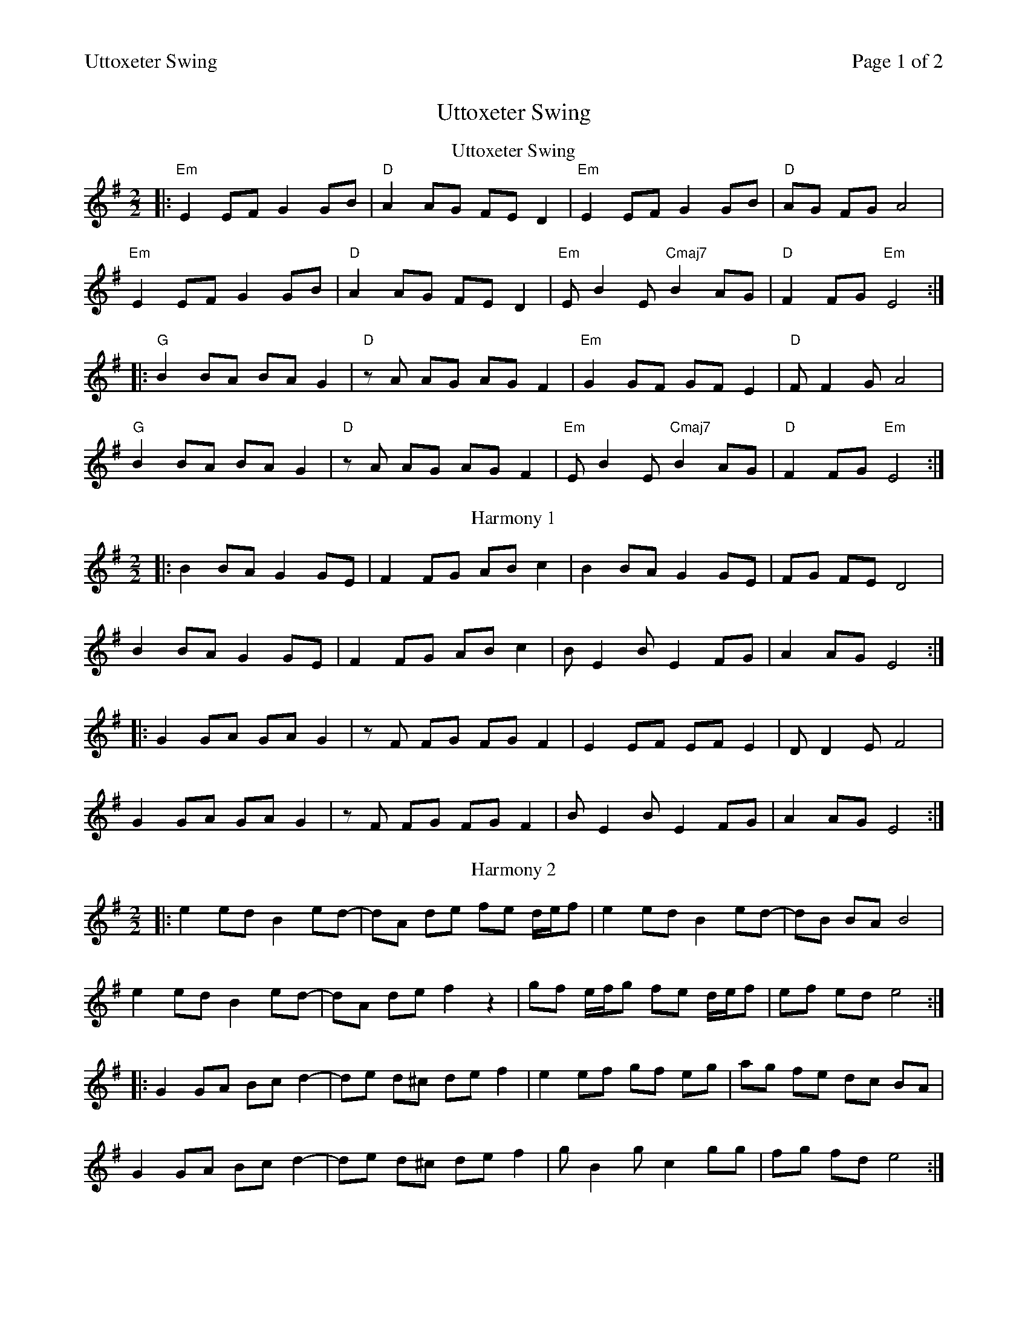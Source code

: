 %%printparts 0
%%printtempo 0
%%header "$T		Page $P of 2"
%%scale 0.7
X: 1
T:Uttoxeter Swing
R:hornpipe
M:2/2
L:1/8
Q:1/4=140
P:A2B2C2D2
K:Em
%ALTO K:clef=alto middle=c
%BASS K:clef=bass middle=d
P:A
V:1
%ALTO K:clef=alto middle=c
%BASS K:clef=bass middle=d
T:Uttoxeter Swing
|:"Em"E2 EF G2 GB|"D"A2 AG FE D2|"Em"E2 EF G2 GB|"D"AG FG A4|
"Em"E2 EF G2 GB|"D"A2 AG FE D2|"Em"EB2E "Cmaj7"B2 AG|"D"F2 FG "Em"E4:|
|:"G"B2 BA BA G2|"D"zA AG AG F2|"Em"G2 GF GF E2|"D"FF2G A4|
"G"B2 BA BA G2|"D"zA AG AG F2|"Em"EB2E "Cmaj7"B2 AG|"D"F2 FG "Em"E4:|
% Here we include the harmonies in separate voices to be played but not displayed (they don't render well otherwise)
%%begintext skip
V:2
|:B2 BA G2 GE|F2 FG AB c2|B2 BA G2 GE|FG FE D4|
B2 BA G2 GE|F2 FG AB c2|BE2B E2 FG|A2 AG E4:|
|:G2 GA GA G2|zF FG FG F2|E2 EF EF E2|DD2E F4|
G2 GA GA G2|zF FG FG F2|BE2B E2 FG|A2 AG E4:|
V:3
|:e2 ed B2 ed-|dA de fe d/2e/2f|e2 ed B2 ed-|dB BA B4|
e2 ed B2 ed-|dA de f2 z2|gf e/2f/2g fe d/2e/2f|ef ed e4:|
|:G2 GA Bc d2-|de d^c de f2|e2 ef gf eg|ag fe dc BA|
G2 GA Bc d2-|de d^c de f2|gB2g c2 gg|fg fd e4:|
%%endtext
% Here we include the harmonies AGAIN to be displayed but not played
P:J
T:Harmony 1
V:1
%ALTO K:clef=alto middle=c
%BASS K:clef=bass middle=d
|:B2 BA G2 GE|F2 FG AB c2|B2 BA G2 GE|FG FE D4|
B2 BA G2 GE|F2 FG AB c2|BE2B E2 FG|A2 AG E4:|
|:G2 GA GA G2|zF FG FG F2|E2 EF EF E2|DD2E F4|
G2 GA GA G2|zF FG FG F2|BE2B E2 FG|A2 AG E4:|
T:Harmony 2
V:1
%ALTO K:clef=alto middle=c
%BASS K:clef=bass middle=d
|:e2 ed B2 ed-|dA de fe d/2e/2f|e2 ed B2 ed-|dB BA B4|
e2 ed B2 ed-|dA de f2 z2|gf e/2f/2g fe d/2e/2f|ef ed e4:|
|:G2 GA Bc d2-|de d^c de f2|e2 ef gf eg|ag fe dc BA|
G2 GA Bc d2-|de d^c de f2|gB2g c2 gg|fg fd e4:|
%
%%newpage
%
P:B
V:1
T:King of the Fairies
K:Edor
%ALTO K:clef=alto middle=c
%BASS K:clef=bass middle=d
|:B,2|"Em"EDEF GFGA|B2B2 G2GA|"C"B2E2 EFGE|"D"FGFE D2B,2|
"Em"EDEF GFGA|BAGB "D"d3c|"Em"B2E2 "Bm"GFE^D|"Em"E6 :|
d2|"Em"e2e2 Bdef|gagf "C"e3f|"Em"e2B2 BABc|"Bm"dedc BcdB|
"Em"e2B2 Bdef|gagf "C"efed|"Em"Bdeg "D"fedf|"C"e6 ef|
"Em"g3e "D"f3d|"Em"edBc "Bm"d3e|"D"dBAF "Em"GABc|"Bm"dBAF "Em"GFED|
"Em"B,2E2 EFGA|B2e2 edef|"C"e2B2 "Bm"BAGF|"Em"E6|]
P:C
T:Paul's Hornpipe
K:D
|: "D" d2 ef g2 fe | "A" f2 ed - dcBA | "G" G2 AB c2 BA | "A" c2 BA - AF E2 |
"D" d2 ef g2 fe | "G" a2 gf - fedc | "A7" gg - gf - fedc | "D" dedc d4 :|
|: "G" dd - dd - dcBc | "A" ee - ee - edcd |  "D" ff - ff - fede | "A" a2 g2 "D" f2 g2 |
"G" dd - dd - dcBc | "Em" ee - ee - edcd | "A7" gg - gf - fedc | "D" dedc d4 :|
